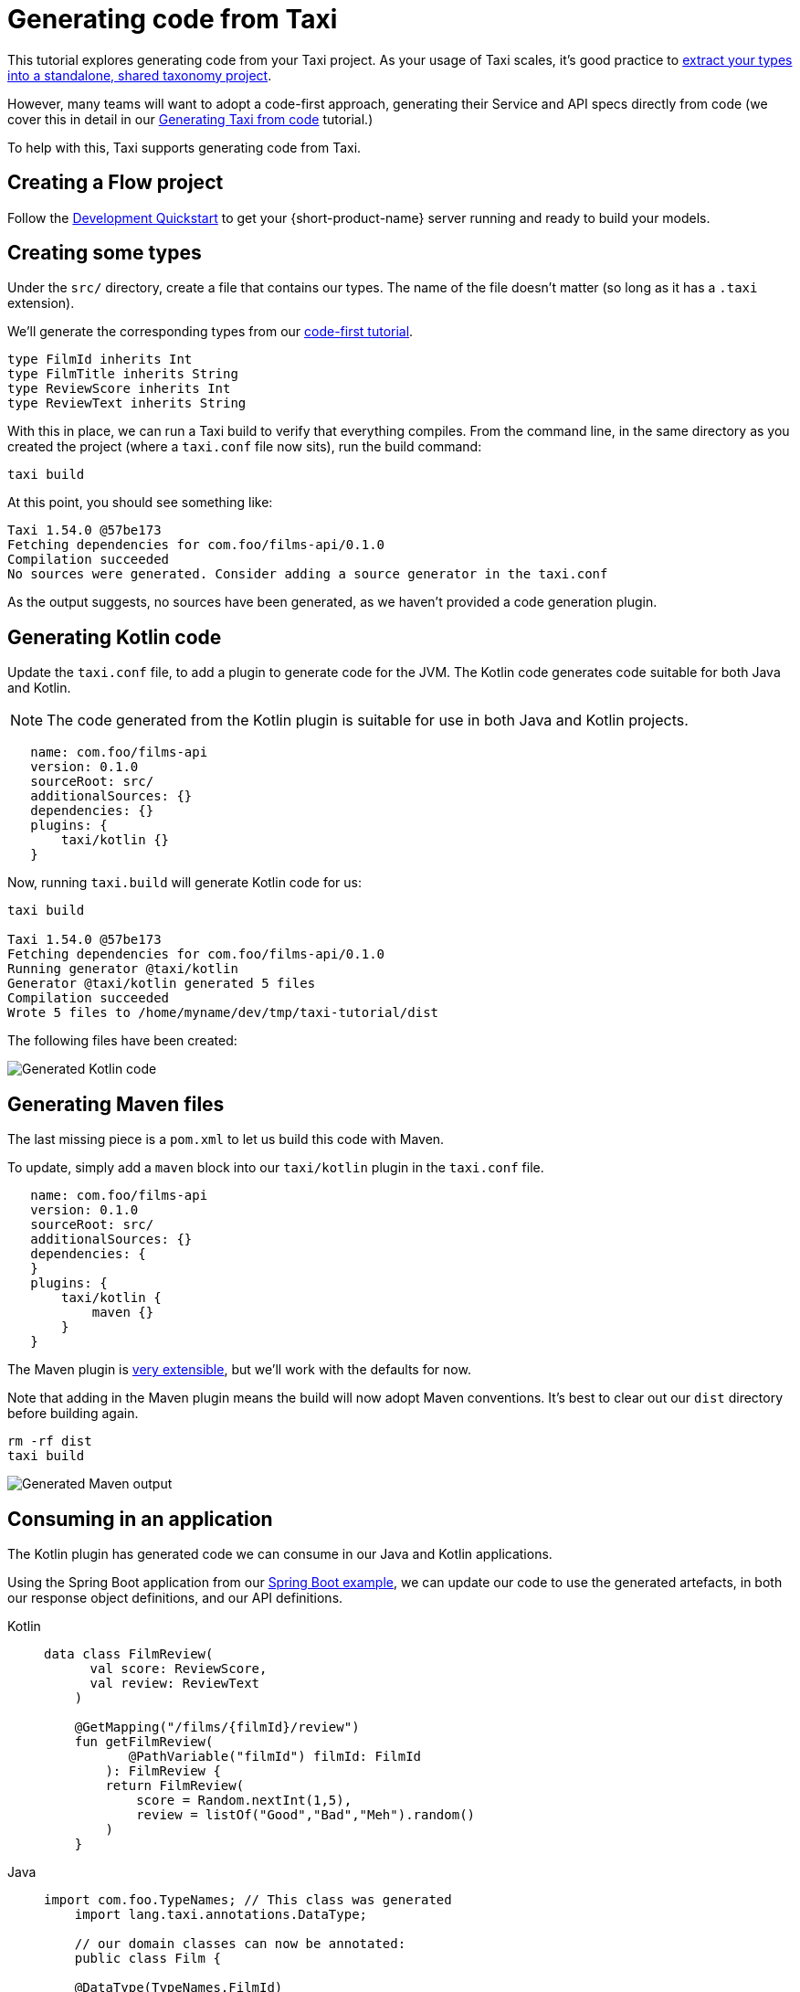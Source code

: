= Generating code from Taxi
:description: A tutorial explaining how to generate Kotlin code from Taxi.

This tutorial explores generating code from your Taxi project. As your usage of Taxi scales, it's 
good practice to xref:describe-data-sources:tips-on-taxonomies.adoc#types-are-intended-for-sharing[extract your types into a standalone, shared taxonomy project].

However, many teams will want to adopt a code-first approach, generating their Service and API specs directly from code (we cover this in detail in our xref:guides:gen-taxi-from-code.adoc[Generating Taxi from code] tutorial.)

To help with this, Taxi supports generating code from Taxi.

// NOTE: This guide focuses on JVM languages. If you'd like support in your own language, please <a href={'https://join.slack.com/t/orbitalapi/shared_invite/zt-697laanr-DHGXXak5slqsY9DqwrkzHg'}>reach out to us</a>, and we'll build it for you. 

== Creating a Flow project

Follow the xref:deploy:development-deployments.adoc[Development Quickstart] to get your {short-product-name} server running and ready to build your models.

== Creating some types
Under the `src/` directory, create a file that contains our types. The name of the file doesn't matter (so long as it has a `.taxi` extension).

We'll generate the corresponding types from our xref:guides:gen-taxi-from-code.adoc[code-first tutorial].

```taxi types.taxi
type FilmId inherits Int
type FilmTitle inherits String
type ReviewScore inherits Int
type ReviewText inherits String
```

With this in place, we can run a Taxi build to verify that everything compiles. From the command line, in the same
directory as you created the project (where a `taxi.conf` file now sits), run the build command:

```bash
taxi build
```

At this point, you should see something like:

```bash
Taxi 1.54.0 @57be173 
Fetching dependencies for com.foo/films-api/0.1.0 
Compilation succeeded 
No sources were generated. Consider adding a source generator in the taxi.conf  
```

As the output suggests, no sources have been generated, as we haven't provided a code generation plugin.

== Generating Kotlin code
Update the `taxi.conf` file, to add a plugin to generate code for the JVM.  The Kotlin code generates
code suitable for both Java and Kotlin.

NOTE: The code generated from the Kotlin plugin is suitable for use in both Java and Kotlin projects.

```hocon taxi.conf
   name: com.foo/films-api
   version: 0.1.0
   sourceRoot: src/
   additionalSources: {}
   dependencies: {}
   plugins: {
       taxi/kotlin {}
   }
```

Now, running `taxi.build` will generate Kotlin code for us:

```bash
taxi build

Taxi 1.54.0 @57be173 
Fetching dependencies for com.foo/films-api/0.1.0 
Running generator @taxi/kotlin 
Generator @taxi/kotlin generated 5 files 
Compilation succeeded 
Wrote 5 files to /home/myname/dev/tmp/taxi-tutorial/dist 
```

The following files have been created:

image:generatedKotlinOutput.png[Generated Kotlin code]

== Generating Maven files
The last missing piece is a `pom.xml` to let us build this code with Maven.

To update, simply add a `maven` block into our `taxi/kotlin` plugin in the `taxi.conf` file.

```taxi taxi.conf
   name: com.foo/films-api
   version: 0.1.0
   sourceRoot: src/
   additionalSources: {}
   dependencies: {
   }
   plugins: {
       taxi/kotlin {
           maven {}
       }
   }
```

The Maven plugin is https://taxilang.org/taxi-cli/kotlin-plugin/#generating-a-maven-pomxml[very extensible], but we'll work with the defaults for now.

Note that adding in the Maven plugin means the build will now adopt Maven conventions. It's best to clear out our `dist` directory before building again.

```bash
rm -rf dist
taxi build
```

image:generatingMavenOutput.png[Generated Maven output]

== Consuming in an application
The Kotlin plugin has generated code we can consume in our Java and Kotlin applications.

Using the Spring Boot application from our xref:guides:gen-taxi-from-code.adoc[Spring Boot example], we can update
our code to use the generated artefacts, in both our response object definitions, and our API definitions.

[tabs]
====
Kotlin::
+
[source,kotlin]
----
data class FilmReview(
      val score: ReviewScore,
      val review: ReviewText
    )

    @GetMapping("/films/{filmId}/review")
    fun getFilmReview(
           @PathVariable("filmId") filmId: FilmId
        ): FilmReview {
        return FilmReview(
            score = Random.nextInt(1,5),
            review = listOf("Good","Bad","Meh").random()
        )
    }
----
Java::
+
[source,java]
----
import com.foo.TypeNames; // This class was generated  
    import lang.taxi.annotations.DataType;  
  
    // our domain classes can now be annotated:
    public class Film {
    
    @DataType(TypeNames.FilmId)
      private final Integer id;
    @DataType(TypeNames.FilmTitle)
      private final String title;
    
      // getters etc omitted.
    }

  
     // Or, to specify parameters into a service class:
     @RestController
     public class ReviewsService {
     
       @GetMapping("/films/{filmId}/review")
       public FilmReview getFilmReview(
               @PathVariable("filmId")
             @DataType(TypeNames.FilmId) int filmId
       ) {} // impl. omitted
     }
----
====

These annotations inform the Taxi code generator to use the correct Taxi type when generating Taxi from code. 

For more details on generating Taxi from code, see our xref:guides:gen-taxi-from-code.adoc[Generating Taxi from code tutorial].
  
== Summary
This tutorial has shown how to create a simple Taxi project, and generate Kotlin (including Java) and Maven code, ready to install and start consuming within your projects.
